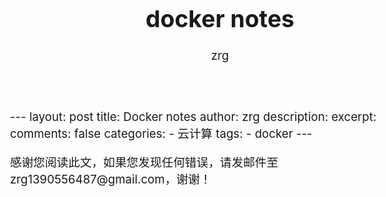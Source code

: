 #+TITLE:  docker notes 
#+AUTHOR:    zrg
#+EMAIL:     zrg1390556487@gmail.com
#+LANGUAGE:  cn
#+OPTIONS:   H:3 num:t toc:nil \n:nil @:t ::t |:t ^:nil -:t f:t *:t <:t
#+OPTIONS:   TeX:t LaTeX:t skip:nil d:nil todo:t pri:nil tags:not-in-toc
#+INFOJS_OPT: view:plain toc:t ltoc:t mouse:underline buttons:0 path:http://cs3.swfc.edu.cn/~20121156044/.org-info.js />
#+HTML_HEAD: <link rel="stylesheet" type="text/css" href="http://cs3.swfu.edu.cn/~20121156044/.org-manual.css" />
#+EXPORT_SELECT_TAGS: export
#+HTML_HEAD_EXTRA: <style>body {font-size:14pt} code {font-weight:bold;font-size:12px; color:darkblue}</style>
#+EXPORT_EXCLUDE_TAGS: noexport
#+LINK_UP:   
#+LINK_HOME: 
#+XSLT: 

#+STARTUP: showall indent
#+STARTUP: hidestars
#+BEGIN_EXPORT HTML
---
layout: post
title: Docker notes
author: zrg
description:   
excerpt: 
comments: false
categories: 
- 云计算
tags:
- docker
---
#+END_EXPORT

# (setq org-export-html-use-infojs nil)
感谢您阅读此文，如果您发现任何错误，请发邮件至 zrg1390556487@gmail.com，谢谢！
# (setq org-export-html-style nil)

* 
